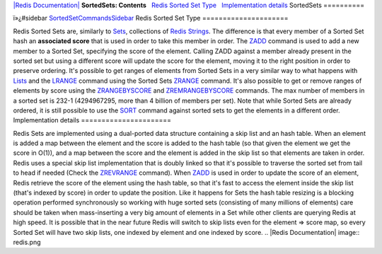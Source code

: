 `|Redis Documentation| <index.html>`_
**SortedSets: Contents**
  `Redis Sorted Set Type <#Redis%20Sorted%20Set%20Type>`_
  `Implementation details <#Implementation%20details>`_
SortedSets
==========

ï»¿#sidebar
`SortedSetCommandsSidebar <SortedSetCommandsSidebar.html>`_
Redis Sorted Set Type
=====================

Redis Sorted Sets are, similarly to `Sets <Sets.html>`_,
collections of `Redis Strings <Strings.html>`_. The difference is
that every member of a Sorted Set hash an **associated score** that
is used in order to take this member in order.
The `ZADD <ZaddCommand.html>`_ command is used to add a new member
to a Sorted Set, specifying the score of the element. Calling ZADD
against a member already present in the sorted set but using a
different score will update the score for the element, moving it to
the right position in order to preserve ordering.
It's possible to get ranges of elements from Sorted Sets in a very
similar way to what happens with `Lists <Lists.html>`_ and the
`LRANGE <LrangeCommnad.html>`_ command using the Sorted Sets
`ZRANGE <ZrangeCommand.html>`_ command.
It's also possible to get or remove ranges of elements by score
using the `ZRANGEBYSCORE <ZrangebyscoreCommand.html>`_ and
`ZREMRANGEBYSCORE <ZremrangebyscoreCommand.html>`_ commands.
The max number of members in a sorted set is 232-1 (4294967295,
more than 4 billion of members per set).
Note that while Sorted Sets are already ordered, it is still
possible to use the `SORT <SortCommand.html>`_ command against
sorted sets to get the elements in a different order.
Implementation details
======================

Redis Sets are implemented using a dual-ported data structure
containing a skip list and an hash table. When an element is added
a map between the element and the score is added to the hash table
(so that given the element we get the score in O(1)), and a map
between the score and the element is added in the skip list so that
elements are taken in order.
Redis uses a special skip list implementation that is doubly linked
so that it's possible to traverse the sorted set from tail to head
if needed (Check the `ZREVRANGE <ZRevrangeCommand.html>`_ command).
When `ZADD <ZaddCommand.html>`_ is used in order to update the
score of an element, Redis retrieve the score of the element using
the hash table, so that it's fast to access the element inside the
skip list (that's indexed by score) in order to update the
position.
Like it happens for Sets the hash table resizing is a blocking
operation performed synchronously so working with huge sorted sets
(consisting of many millions of elements) care should be taken when
mass-inserting a very big amount of elements in a Set while other
clients are querying Redis at high speed.
It is possible that in the near future Redis will switch to skip
lists even for the element => score map, so every Sorted Set will
have two skip lists, one indexed by element and one indexed by
score.
.. |Redis Documentation| image:: redis.png